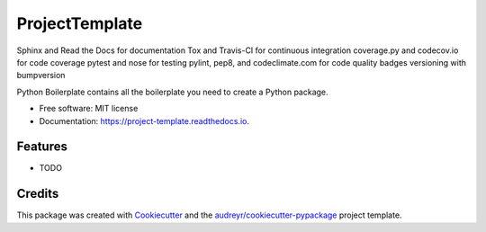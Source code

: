 ===============================
ProjectTemplate
===============================


.. image:: https://img.shields.io/pypi/v/project_template.svg
        :target: https://pypi.python.org/pypi/project_template

.. image:: https://img.shields.io/travis/drsmith48/project_template.svg
        :target: https://travis-ci.org/drsmith48/project_template

.. image:: https://readthedocs.org/projects/project-template/badge/?version=latest
        :target: https://project-template.readthedocs.io/en/latest/?badge=latest
        :alt: Documentation Status

.. image:: https://pyup.io/repos/github/drsmith48/project_template/shield.svg
     :target: https://pyup.io/repos/github/drsmith48/project_template/
     :alt: Updates


Sphinx and Read the Docs for documentation
Tox and Travis-CI for continuous integration
coverage.py and codecov.io for code coverage
pytest and nose for testing
pylint, pep8, and codeclimate.com for code quality
badges
versioning with bumpversion

Python Boilerplate contains all the boilerplate you need to create a Python package.


* Free software: MIT license
* Documentation: https://project-template.readthedocs.io.


Features
--------

* TODO

Credits
---------

This package was created with Cookiecutter_ and the `audreyr/cookiecutter-pypackage`_ project template.

.. _Cookiecutter: https://github.com/audreyr/cookiecutter
.. _`audreyr/cookiecutter-pypackage`: https://github.com/audreyr/cookiecutter-pypackage

